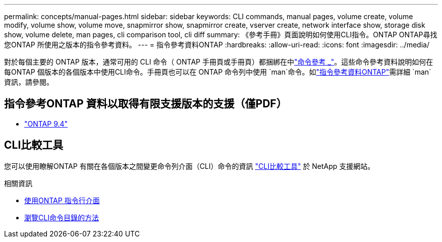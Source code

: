 ---
permalink: concepts/manual-pages.html 
sidebar: sidebar 
keywords: CLI commands, manual pages, volume create, volume modify, volume show, volume move, snapmirror show, snapmirror create, vserver create, network interface show, storage disk show, volume delete, man pages, cli comparison tool, cli diff 
summary: 《參考手冊》頁面說明如何使用CLI指令。ONTAP ONTAP尋找您ONTAP 所使用之版本的指令參考資料。 
---
= 指令參考資料ONTAP
:hardbreaks:
:allow-uri-read: 
:icons: font
:imagesdir: ../media/


[role="lead"]
對於每個主要的 ONTAP 版本，通常可用的 CLI 命令（ ONTAP 手冊頁或手冊頁）都捆綁在中link:https://docs.netapp.com/us-en/ontap-cli/["命令參考 _"^]。這些命令參考資料說明如何在每ONTAP 個版本的各個版本中使用CLI命令。手冊頁也可以在 ONTAP 命令列中使用 `man`命令。如link:https://docs.netapp.com/us-en/ontap-cli/man.html["指令參考資料ONTAP"^]需詳細 `man`資訊，請參閱。



== 指令參考ONTAP 資料以取得有限支援版本的支援（僅PDF）

* link:https://library.netapp.com/ecm/ecm_download_file/ECMLP2843631["ONTAP 9.4"^]




== CLI比較工具

您可以使用瞭解ONTAP 有關在各個版本之間變更命令列介面（CLI）命令的資訊 link:https://mysupport.netapp.com/site/info/cli-comparison["CLI比較工具"^] 於 NetApp 支援網站。

.相關資訊
* xref:../system-admin/command-line-interface-concept.html[使用ONTAP 指令行介面]
* xref:../system-admin/methods-navigating-cli-command-directories-concept.html[瀏覽CLI命令目錄的方法]

